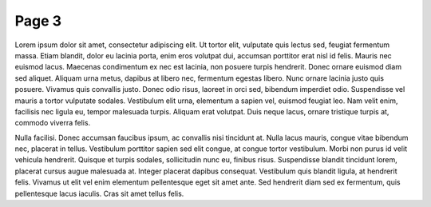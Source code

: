 Page 3
=====

Lorem ipsum dolor sit amet, consectetur adipiscing elit. Ut tortor elit, vulputate quis lectus sed, feugiat fermentum massa. Etiam blandit, dolor eu lacinia porta, enim eros volutpat dui, accumsan porttitor erat nisl id felis. Mauris nec euismod lacus. Maecenas condimentum ex nec est lacinia, non posuere turpis hendrerit. Donec ornare euismod diam sed aliquet. Aliquam urna metus, dapibus at libero nec, fermentum egestas libero. Nunc ornare lacinia justo quis posuere. Vivamus quis convallis justo. Donec odio risus, laoreet in orci sed, bibendum imperdiet odio. Suspendisse vel mauris a tortor vulputate sodales. Vestibulum elit urna, elementum a sapien vel, euismod feugiat leo. Nam velit enim, facilisis nec ligula eu, tempor malesuada turpis. Aliquam erat volutpat. Duis neque lacus, ornare tristique turpis at, commodo viverra felis.

Nulla facilisi. Donec accumsan faucibus ipsum, ac convallis nisi tincidunt at. Nulla lacus mauris, congue vitae bibendum nec, placerat in tellus. Vestibulum porttitor sapien sed elit congue, at congue tortor vestibulum. Morbi non purus id velit vehicula hendrerit. Quisque et turpis sodales, sollicitudin nunc eu, finibus risus. Suspendisse blandit tincidunt lorem, placerat cursus augue malesuada at. Integer placerat dapibus consequat. Vestibulum quis blandit ligula, at hendrerit felis. Vivamus ut elit vel enim elementum pellentesque eget sit amet ante. Sed hendrerit diam sed ex fermentum, quis pellentesque lacus iaculis. Cras sit amet tellus felis.